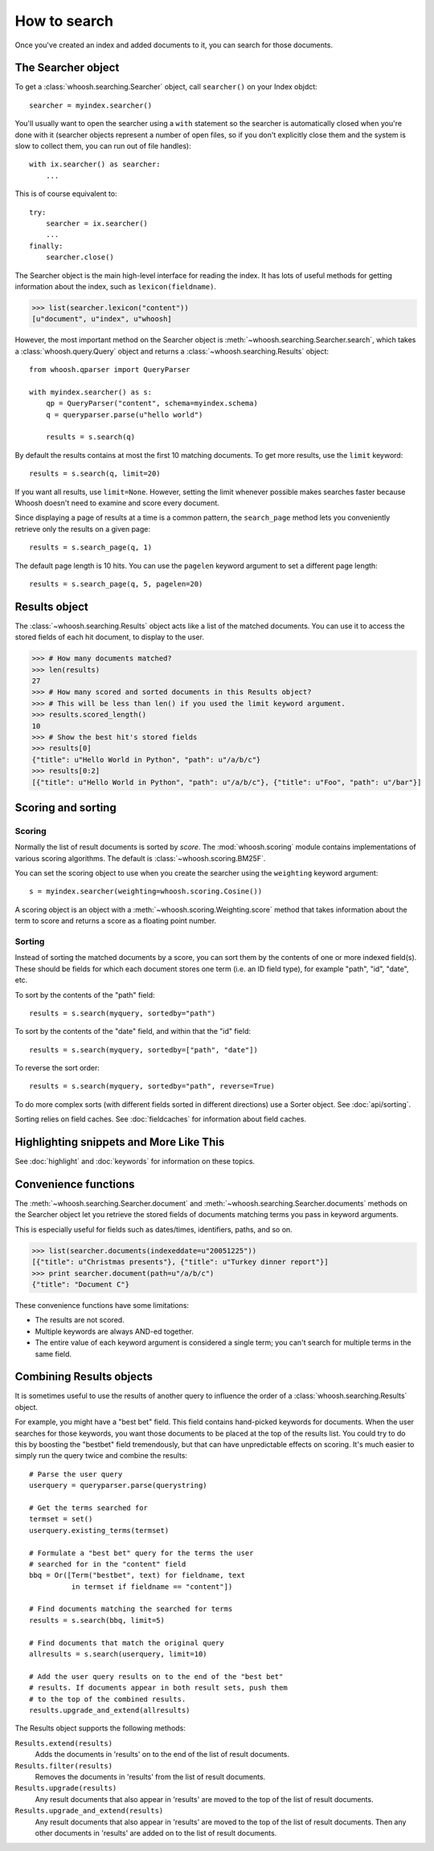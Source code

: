 =============
How to search
=============

Once you've created an index and added documents to it, you can search for those
documents.

The Searcher object
===================

To get a :class:`whoosh.searching.Searcher` object, call ``searcher()`` on your
Index objdct::

    searcher = myindex.searcher()

You'll usually want to open the searcher using a ``with`` statement so the
searcher is automatically closed when you're done with it (searcher objects
represent a number of open files, so if you don't explicitly close them and the
system is slow to collect them, you can run out of file handles)::

    with ix.searcher() as searcher:
        ...
        
This is of course equivalent to::

    try:
        searcher = ix.searcher()
        ...
    finally:
        searcher.close()

The Searcher object is the main high-level interface for reading the index. It
has lots of useful methods for getting information about the index, such as
``lexicon(fieldname)``.

>>> list(searcher.lexicon("content"))
[u"document", u"index", u"whoosh]

However, the most important method on the Searcher object is
:meth:`~whoosh.searching.Searcher.search`, which takes a
:class:`whoosh.query.Query` object and returns a
:class:`~whoosh.searching.Results` object::

    from whoosh.qparser import QueryParser
    
    with myindex.searcher() as s:
        qp = QueryParser("content", schema=myindex.schema)
        q = queryparser.parse(u"hello world")
        
        results = s.search(q)

By default the results contains at most the first 10 matching documents. To get
more results, use the ``limit`` keyword::

    results = s.search(q, limit=20)

If you want all results, use ``limit=None``. However, setting the limit
whenever possible makes searches faster because Whoosh doesn't need to examine
and score every document.

Since displaying a page of results at a time is a common pattern, the
``search_page`` method lets you conveniently retrieve only the results on a
given page::

	results = s.search_page(q, 1)

The default page length is 10 hits. You can use the ``pagelen`` keyword argument
to set a different page length::

	results = s.search_page(q, 5, pagelen=20)


Results object
==============

The :class:`~whoosh.searching.Results` object acts like a list of the matched
documents. You can use it to access the stored fields of each hit document, to
display to the user.

>>> # How many documents matched?
>>> len(results)
27
>>> # How many scored and sorted documents in this Results object?
>>> # This will be less than len() if you used the limit keyword argument.
>>> results.scored_length()
10
>>> # Show the best hit's stored fields
>>> results[0]
{"title": u"Hello World in Python", "path": u"/a/b/c"}
>>> results[0:2]
[{"title": u"Hello World in Python", "path": u"/a/b/c"}, {"title": u"Foo", "path": u"/bar"}]


Scoring and sorting
===================

Scoring
-------

Normally the list of result documents is sorted by *score*. The
:mod:`whoosh.scoring` module contains implementations of various scoring
algorithms. The default is :class:`~whoosh.scoring.BM25F`.

You can set the scoring object to use when you create the searcher using the
``weighting`` keyword argument::

    s = myindex.searcher(weighting=whoosh.scoring.Cosine())

A scoring object is an object with a :meth:`~whoosh.scoring.Weighting.score`
method that takes information about the term to score and returns a score as a
floating point number.

Sorting
-------

Instead of sorting the matched documents by a score, you can sort them by the
contents of one or more indexed field(s). These should be fields for which each
document stores one term (i.e. an ID field type), for example "path", "id",
"date", etc.

To sort by the contents of the "path" field::

    results = s.search(myquery, sortedby="path")
    
To sort by the contents of the "date" field, and within that the "id" field::

    results = s.search(myquery, sortedby=["path", "date"])
    
To reverse the sort order::

    results = s.search(myquery, sortedby="path", reverse=True)

To do more complex sorts (with different fields sorted in different directions)
use a Sorter object. See :doc:`api/sorting`.

Sorting relies on field caches. See :doc:`fieldcaches` for information about
field caches.


Highlighting snippets and More Like This
========================================

See :doc:`highlight` and :doc:`keywords` for information on these topics.


Convenience functions
=====================

The :meth:`~whoosh.searching.Searcher.document` and
:meth:`~whoosh.searching.Searcher.documents` methods on the Searcher object let
you retrieve the stored fields of documents matching terms you pass in keyword
arguments.

This is especially useful for fields such as dates/times, identifiers, paths,
and so on.

>>> list(searcher.documents(indexeddate=u"20051225"))
[{"title": u"Christmas presents"}, {"title": u"Turkey dinner report"}]
>>> print searcher.document(path=u"/a/b/c")
{"title": "Document C"}

These convenience functions have some limitations:

* The results are not scored.
* Multiple keywords are always AND-ed together.
* The entire value of each keyword argument is considered a single term; you
  can't search for multiple terms in the same field.


Combining Results objects
=========================

It is sometimes useful to use the results of another query to influence the
order of a :class:`whoosh.searching.Results` object.

For example, you might have a "best bet" field. This field contains hand-picked
keywords for documents. When the user searches for those keywords, you want
those documents to be placed at the top of the results list. You could try to do
this by boosting the "bestbet" field tremendously, but that can have
unpredictable effects on scoring. It's much easier to simply run the query twice
and combine the results::

    # Parse the user query
    userquery = queryparser.parse(querystring)

    # Get the terms searched for
    termset = set()
    userquery.existing_terms(termset)
    
    # Formulate a "best bet" query for the terms the user
    # searched for in the "content" field
    bbq = Or([Term("bestbet", text) for fieldname, text
              in termset if fieldname == "content"])

    # Find documents matching the searched for terms
    results = s.search(bbq, limit=5)
    
    # Find documents that match the original query
    allresults = s.search(userquery, limit=10)
    
    # Add the user query results on to the end of the "best bet"
    # results. If documents appear in both result sets, push them
    # to the top of the combined results.
    results.upgrade_and_extend(allresults)

The Results object supports the following methods:

``Results.extend(results)``
    Adds the documents in 'results' on to the end of the list of result
    documents.
    
``Results.filter(results)``
    Removes the documents in 'results' from the list of result documents.
    
``Results.upgrade(results)``
    Any result documents that also appear in 'results' are moved to the top of
    the list of result documents.
    
``Results.upgrade_and_extend(results)``
    Any result documents that also appear in 'results' are moved to the top of
    the list of result documents. Then any other documents in 'results' are
    added on to the list of result documents.






